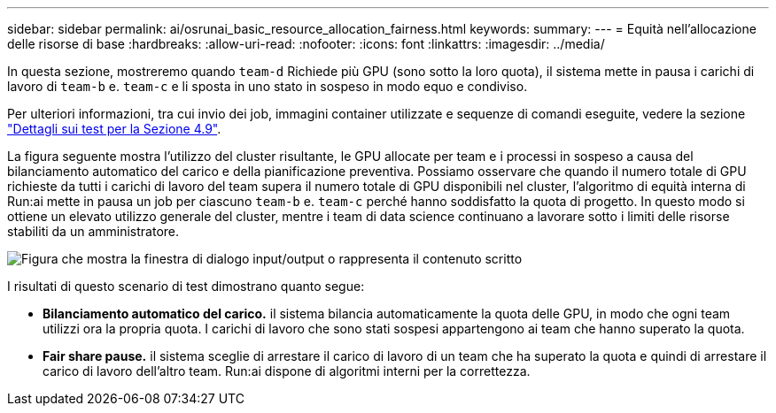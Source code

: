 ---
sidebar: sidebar 
permalink: ai/osrunai_basic_resource_allocation_fairness.html 
keywords:  
summary:  
---
= Equità nell'allocazione delle risorse di base
:hardbreaks:
:allow-uri-read: 
:nofooter: 
:icons: font
:linkattrs: 
:imagesdir: ../media/


[role="lead"]
In questa sezione, mostreremo quando `team-d` Richiede più GPU (sono sotto la loro quota), il sistema mette in pausa i carichi di lavoro di `team-b` e. `team-c` e li sposta in uno stato in sospeso in modo equo e condiviso.

Per ulteriori informazioni, tra cui invio dei job, immagini container utilizzate e sequenze di comandi eseguite, vedere la sezione link:osrunai_testing_details_for_section_49.html["Dettagli sui test per la Sezione 4.9"].

La figura seguente mostra l'utilizzo del cluster risultante, le GPU allocate per team e i processi in sospeso a causa del bilanciamento automatico del carico e della pianificazione preventiva. Possiamo osservare che quando il numero totale di GPU richieste da tutti i carichi di lavoro del team supera il numero totale di GPU disponibili nel cluster, l'algoritmo di equità interna di Run:ai mette in pausa un job per ciascuno `team-b` e. `team-c` perché hanno soddisfatto la quota di progetto. In questo modo si ottiene un elevato utilizzo generale del cluster, mentre i team di data science continuano a lavorare sotto i limiti delle risorse stabiliti da un amministratore.

image:osrunai_image9.png["Figura che mostra la finestra di dialogo input/output o rappresenta il contenuto scritto"]

I risultati di questo scenario di test dimostrano quanto segue:

* *Bilanciamento automatico del carico.* il sistema bilancia automaticamente la quota delle GPU, in modo che ogni team utilizzi ora la propria quota. I carichi di lavoro che sono stati sospesi appartengono ai team che hanno superato la quota.
* *Fair share pause.* il sistema sceglie di arrestare il carico di lavoro di un team che ha superato la quota e quindi di arrestare il carico di lavoro dell'altro team. Run:ai dispone di algoritmi interni per la correttezza.

